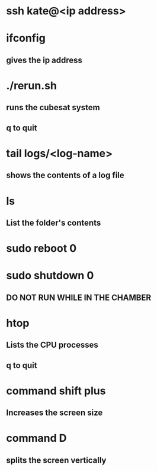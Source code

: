 * ssh kate@<ip address>
* ifconfig 
** gives the ip address
* ./rerun.sh
** runs the cubesat system
** q to quit
* tail logs/<log-name>
** shows the contents of a log file
* ls
** List the folder's contents
* sudo reboot 0
* sudo shutdown 0
** DO NOT RUN WHILE IN THE CHAMBER
* htop
** Lists the CPU processes
** q to quit
* command shift plus
** Increases the screen size
* command D
** splits the screen vertically
